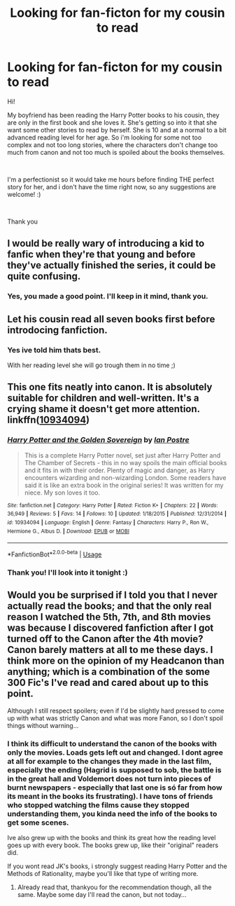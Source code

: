 #+TITLE: Looking for fan-ficton for my cousin to read

* Looking for fan-ficton for my cousin to read
:PROPERTIES:
:Author: Mtothe3rd
:Score: 1
:DateUnix: 1537083321.0
:DateShort: 2018-Sep-16
:FlairText: Request
:END:
Hi!

My boyfriend has been reading the Harry Potter books to his cousin, they are only in the first book and she loves it. She's getting so into it that she want some other stories to read by herself. She is 10 and at a normal to a bit advanced reading level for her age. So i'm looking for some not too complex and not too long stories, where the characters don't change too much from canon and not too much is spoiled about the books themselves.

​

I'm a perfectionist so it would take me hours before finding THE perfect story for her, and i don't have the time right now, so any suggestions are welcome! :)

​

Thank you


** I would be really wary of introducing a kid to fanfic when they're that young and before they've actually finished the series, it could be quite confusing.
:PROPERTIES:
:Author: FloreatCastellum
:Score: 19
:DateUnix: 1537084321.0
:DateShort: 2018-Sep-16
:END:

*** Yes, you made a good point. I'll keep in it mind, thank you.
:PROPERTIES:
:Author: Mtothe3rd
:Score: 2
:DateUnix: 1537089603.0
:DateShort: 2018-Sep-16
:END:


** Let his cousin read all seven books first before introdocing fanfiction.
:PROPERTIES:
:Author: Mestrehunter
:Score: 7
:DateUnix: 1537112344.0
:DateShort: 2018-Sep-16
:END:

*** Yes ive told him thats best.

With her reading level she will go trough them in no time ;)
:PROPERTIES:
:Author: Mtothe3rd
:Score: 1
:DateUnix: 1537169500.0
:DateShort: 2018-Sep-17
:END:


** This one fits neatly into canon. It is absolutely suitable for children and well-written. It's a crying shame it doesn't get more attention. linkffn([[https://www.fanfiction.net/s/10934094/1/Harry-Potter-and-the-Golden-Sovereign][10934094]])
:PROPERTIES:
:Author: booksandpots
:Score: 3
:DateUnix: 1537087823.0
:DateShort: 2018-Sep-16
:END:

*** [[https://www.fanfiction.net/s/10934094/1/][*/Harry Potter and the Golden Sovereign/*]] by [[https://www.fanfiction.net/u/18614/Ian-Postre][/Ian Postre/]]

#+begin_quote
  This is a complete Harry Potter novel, set just after Harry Potter and The Chamber of Secrets - this in no way spoils the main official books and it fits in with their order. Plenty of magic and danger, as Harry encounters wizarding and non-wizarding London. Some readers have said it is like an extra book in the original series! It was written for my niece. My son loves it too.
#+end_quote

^{/Site/:} ^{fanfiction.net} ^{*|*} ^{/Category/:} ^{Harry} ^{Potter} ^{*|*} ^{/Rated/:} ^{Fiction} ^{K+} ^{*|*} ^{/Chapters/:} ^{22} ^{*|*} ^{/Words/:} ^{36,949} ^{*|*} ^{/Reviews/:} ^{5} ^{*|*} ^{/Favs/:} ^{14} ^{*|*} ^{/Follows/:} ^{10} ^{*|*} ^{/Updated/:} ^{1/18/2015} ^{*|*} ^{/Published/:} ^{12/31/2014} ^{*|*} ^{/id/:} ^{10934094} ^{*|*} ^{/Language/:} ^{English} ^{*|*} ^{/Genre/:} ^{Fantasy} ^{*|*} ^{/Characters/:} ^{Harry} ^{P.,} ^{Ron} ^{W.,} ^{Hermione} ^{G.,} ^{Albus} ^{D.} ^{*|*} ^{/Download/:} ^{[[http://www.ff2ebook.com/old/ffn-bot/index.php?id=10934094&source=ff&filetype=epub][EPUB]]} ^{or} ^{[[http://www.ff2ebook.com/old/ffn-bot/index.php?id=10934094&source=ff&filetype=mobi][MOBI]]}

--------------

*FanfictionBot*^{2.0.0-beta} | [[https://github.com/tusing/reddit-ffn-bot/wiki/Usage][Usage]]
:PROPERTIES:
:Author: FanfictionBot
:Score: 1
:DateUnix: 1537087838.0
:DateShort: 2018-Sep-16
:END:


*** Thank you! I'll look into it tonight :)
:PROPERTIES:
:Author: Mtothe3rd
:Score: 1
:DateUnix: 1537089614.0
:DateShort: 2018-Sep-16
:END:


** Would you be surprised if I told you that I never actually read the books; and that the only real reason I watched the 5th, 7th, and 8th movies was because I discovered fanfiction after I got turned off to the Canon after the 4th movie? Canon barely matters at all to me these days. I think more on the opinion of my Headcanon than anything; which is a combination of the some 300 Fic's I've read and cared about up to this point.

Although I still respect spoilers; even if I'd be slightly hard pressed to come up with what was strictly Canon and what was more Fanon, so I don't spoil things without warning...
:PROPERTIES:
:Author: Sefera17
:Score: -1
:DateUnix: 1537112995.0
:DateShort: 2018-Sep-16
:END:

*** I think its difficult to understand the canon of the books with only the movies. Loads gets left out and changed. I dont agree at all for example to the changes they made in the last film, especially the ending (Hagrid is supposed to sob, the battle is in the great hall and Voldemort does not turn into pieces of burnt newspapers - especially that last one is só far from how its meant in the books its frustrating). I have tons of friends who stopped watching the films cause they stopped understanding them, you kinda need the info of the books to get some scenes.

Ive also grew up with the books and think its great how the reading level goes up with every book. The books grew up, like their "original" readers did.

If you wont read JK's books, i strongly suggest reading Harry Potter and the Methods of Rationality, maybe you'll like that type of writing more.
:PROPERTIES:
:Author: Mtothe3rd
:Score: 1
:DateUnix: 1537129458.0
:DateShort: 2018-Sep-17
:END:

**** Already read that, thankyou for the recommendation though, all the same. Maybe some day I'll read the canon, but not today...
:PROPERTIES:
:Author: Sefera17
:Score: 1
:DateUnix: 1537214330.0
:DateShort: 2018-Sep-18
:END:
